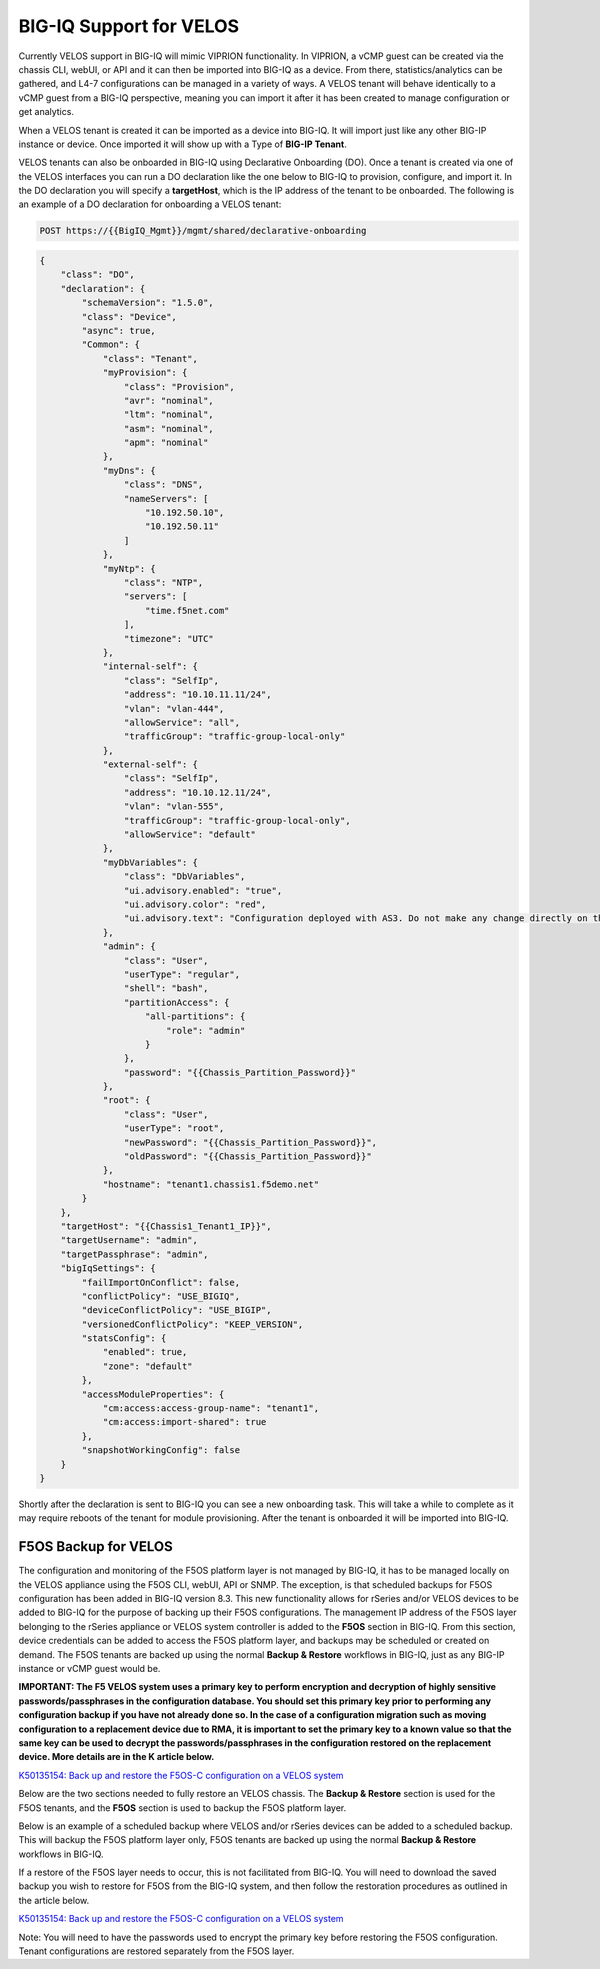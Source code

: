 ========================
BIG-IQ Support for VELOS
========================

Currently VELOS support in BIG-IQ will mimic VIPRION functionality. In VIPRION, a vCMP guest can be created via the chassis CLI, webUI, or API and it can then be imported into BIG-IQ as a device. From there, statistics/analytics can be gathered, and L4-7 configurations can be managed in a variety of ways. A VELOS tenant will behave identically to a vCMP guest from a BIG-IQ perspective, meaning you can import it after it has been created to manage configuration or get analytics.

When a VELOS tenant is created it can be imported as a device into BIG-IQ. It will import just like any other BIG-IP instance or device.  Once imported it will show up with a Type of **BIG-IP Tenant**.

.. image:: images/bigiq_support_for_velos/image1.png
  :align: center
  :scale: 70%

VELOS tenants can also be onboarded in BIG-IQ using Declarative Onboarding (DO). Once a tenant is created via one of the VELOS interfaces you can run a DO declaration like the one below to BIG-IQ to provision, configure, and import it. In the DO declaration you will specify a **targetHost**, which is the IP address of the tenant to be onboarded. The following is an example of a DO declaration for onboarding a VELOS tenant:

.. code-block:: bash

    POST https://{{BigIQ_Mgmt}}/mgmt/shared/declarative-onboarding

.. code-block:: json

    {
        "class": "DO",
        "declaration": {
            "schemaVersion": "1.5.0",
            "class": "Device",
            "async": true,
            "Common": {
                "class": "Tenant",
                "myProvision": {
                    "class": "Provision",
                    "avr": "nominal",
                    "ltm": "nominal",
                    "asm": "nominal",
                    "apm": "nominal"
                },
                "myDns": {
                    "class": "DNS",
                    "nameServers": [
                        "10.192.50.10",
                        "10.192.50.11"
                    ]
                },
                "myNtp": {
                    "class": "NTP",
                    "servers": [
                        "time.f5net.com"
                    ],
                    "timezone": "UTC"
                },
                "internal-self": {
                    "class": "SelfIp",
                    "address": "10.10.11.11/24",
                    "vlan": "vlan-444",
                    "allowService": "all",
                    "trafficGroup": "traffic-group-local-only"
                },
                "external-self": {
                    "class": "SelfIp",
                    "address": "10.10.12.11/24",
                    "vlan": "vlan-555",
                    "trafficGroup": "traffic-group-local-only",
                    "allowService": "default"
                },
                "myDbVariables": {
                    "class": "DbVariables",
                    "ui.advisory.enabled": "true",
                    "ui.advisory.color": "red",
                    "ui.advisory.text": "Configuration deployed with AS3. Do not make any change directly on the BIG-IP or those changes may be lost."
                },
                "admin": {
                    "class": "User",
                    "userType": "regular",
                    "shell": "bash",
                    "partitionAccess": {
                        "all-partitions": {
                            "role": "admin"
                        }
                    },
                    "password": "{{Chassis_Partition_Password}}"
                },
                "root": {
                    "class": "User",
                    "userType": "root",
                    "newPassword": "{{Chassis_Partition_Password}}",
                    "oldPassword": "{{Chassis_Partition_Password}}"
                },
                "hostname": "tenant1.chassis1.f5demo.net"
            }
        },
        "targetHost": "{{Chassis1_Tenant1_IP}}",
        "targetUsername": "admin",
        "targetPassphrase": "admin",
        "bigIqSettings": {
            "failImportOnConflict": false,
            "conflictPolicy": "USE_BIGIQ",
            "deviceConflictPolicy": "USE_BIGIP",
            "versionedConflictPolicy": "KEEP_VERSION",
            "statsConfig": {
                "enabled": true,
                "zone": "default"
            },
            "accessModuleProperties": {
                "cm:access:access-group-name": "tenant1",
                "cm:access:import-shared": true
            },
            "snapshotWorkingConfig": false
        }
    }

Shortly after the declaration is sent to BIG-IQ you can see a new onboarding task. This will take a while to complete as it may require reboots of the tenant for module provisioning. After the tenant is onboarded it will be imported into BIG-IQ.

.. image:: images/bigiq_support_for_velos/image2.png
  :align: center
  :scale: 70%



F5OS Backup for VELOS
==========================

The configuration and monitoring of the F5OS platform layer is not managed by BIG-IQ, it has to be managed locally on the VELOS appliance using the F5OS CLI, webUI, API or SNMP. The exception, is that scheduled backups for F5OS configuration has been added in BIG-IQ version 8.3. This new functionality allows for rSeries and/or VELOS devices to be added to BIG-IQ for the purpose of backing up their F5OS configurations. The management IP address of the F5OS layer belonging to the rSeries appliance or VELOS system controller is added to the **F5OS** section in BIG-IQ. From this section, device credentials can be added to access the F5OS platform layer, and backups may be scheduled or created on demand. The F5OS tenants are backed up using the normal **Backup & Restore** workflows in BIG-IQ, just as any BIG-IP instance or vCMP guest would be.

**IMPORTANT: The F5 VELOS system uses a primary key to perform encryption and decryption of highly sensitive passwords/passphrases in the configuration database. You should set this primary key prior to performing any configuration backup if you have not already done so. In the case of a configuration migration such as moving configuration to a replacement device due to RMA, it is important to set the primary key to a known value so that the same key can be used to decrypt the passwords/passphrases in the configuration restored on the replacement device. More details are in the K article below.** 

`K50135154: Back up and restore the F5OS-C configuration on a VELOS system <https://my.f5.com/manage/s/article/K50135154>`_

Below are the two sections needed to fully restore an VELOS chassis. The **Backup & Restore** section is used for the F5OS tenants, and the **F5OS** section is used to backup the F5OS platform layer. 

.. image:: images/bigiq_support_for_velos/image3.png
  :align: center
  :scale: 70%

Below is an example of a scheduled backup where VELOS and/or rSeries devices can be added to a scheduled backup. This will backup the F5OS platform layer only, F5OS tenants are backed up using the normal **Backup & Restore** workflows in BIG-IQ. 

.. image:: images/bigiq_support_for_velos/image4.png
  :align: center
  :scale: 70%

If a restore of the F5OS layer needs to occur, this is not facilitated from BIG-IQ. You will need to download the saved backup you wish to restore for F5OS from the BIG-IQ system, and then follow the restoration procedures as outlined in the article below.

`K50135154: Back up and restore the F5OS-C configuration on a VELOS system <https://my.f5.com/manage/s/article/K50135154>`_

Note: You will need to have the passwords used to encrypt the primary key before restoring the F5OS configuration. Tenant configurations are restored separately from the F5OS layer.
